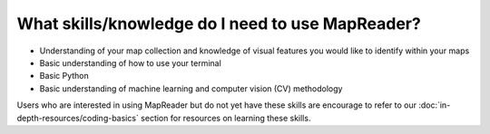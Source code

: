 What skills/knowledge do I need to use MapReader?
=================================================

- Understanding of your map collection and knowledge of visual features you would like to identify within your maps
- Basic understanding of how to use your terminal
- Basic Python
- Basic understanding of machine learning and computer vision (CV) methodology

Users who are interested in using MapReader but do not yet have these skills are encourage to refer to our :doc:`in-depth-resources/coding-basics` section for resources on learning these skills.
